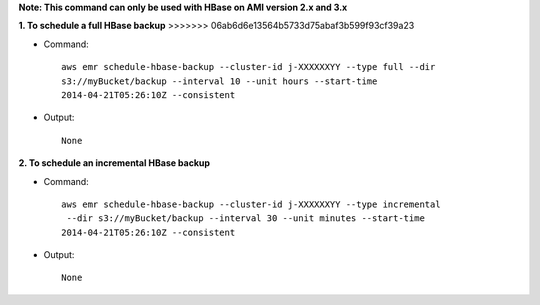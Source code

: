 **Note: This command can only be used with HBase on AMI version 2.x and 3.x**

**1. To schedule a full HBase backup**
>>>>>>> 06ab6d6e13564b5733d75abaf3b599f93cf39a23

- Command::

    aws emr schedule-hbase-backup --cluster-id j-XXXXXXYY --type full --dir
    s3://myBucket/backup --interval 10 --unit hours --start-time
    2014-04-21T05:26:10Z --consistent

- Output::

    None


**2. To schedule an incremental HBase backup**

- Command::

    aws emr schedule-hbase-backup --cluster-id j-XXXXXXYY --type incremental
     --dir s3://myBucket/backup --interval 30 --unit minutes --start-time
    2014-04-21T05:26:10Z --consistent

- Output::

    None
